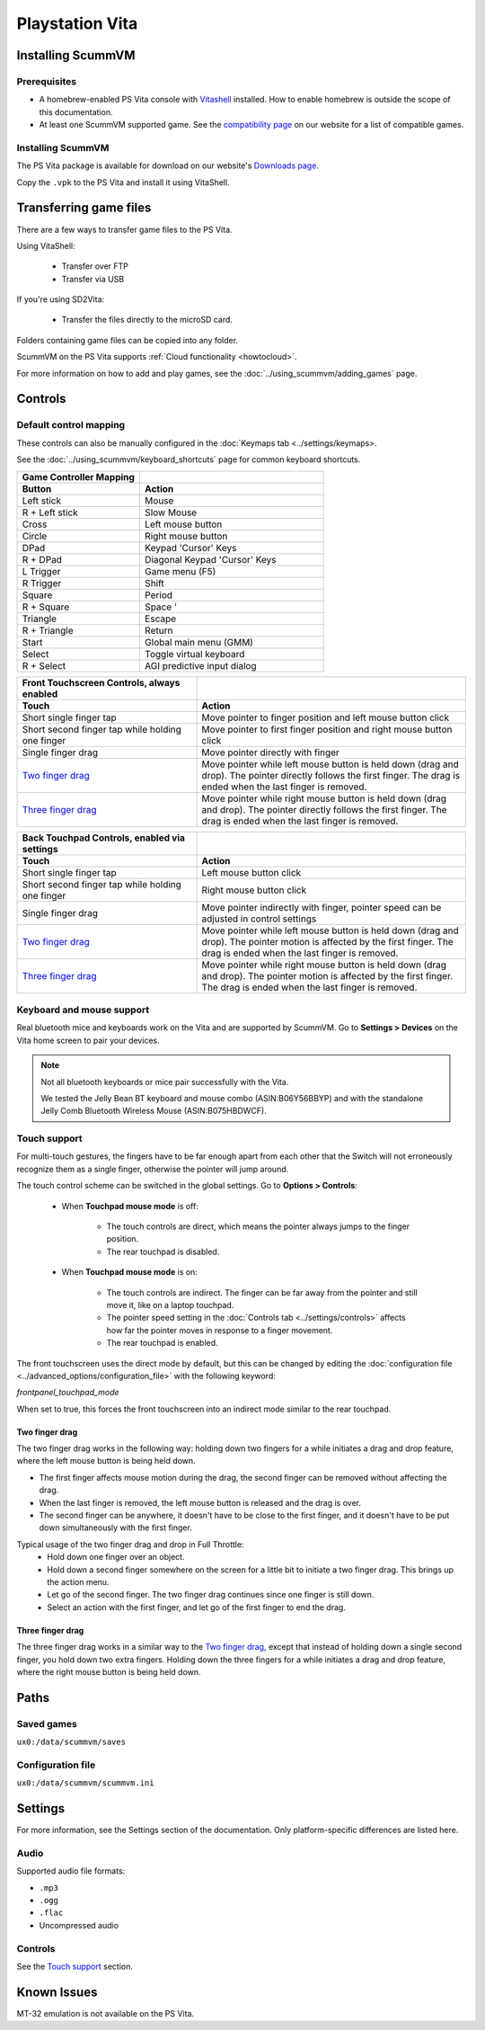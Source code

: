 =====================
Playstation Vita
=====================

Installing ScummVM
=======================

Prerequisites
*******************

- A homebrew-enabled PS Vita console with `Vitashell <https://github.com/TheOfficialFloW/VitaShell/releases/tag/v2.02>`_ installed. How to enable homebrew is outside the scope of this documentation.
- At least one ScummVM supported game. See the `compatibility page <https://www.scummvm.org/compatibility/>`_ on our website for a list of compatible games. 

Installing ScummVM
*******************

The PS Vita package is available for download on our website's `Downloads page <https://www.scummvm.org/downloads>`_.

Copy the ``.vpk`` to the PS Vita and install it using VitaShell. 


Transferring game files
=======================

There are a few ways to transfer game files to the PS Vita. 

Using VitaShell:
    
    -  Transfer over FTP
    -  Transfer via USB

If you're using SD2Vita:
    
    - Transfer the files directly to the microSD card. 

Folders containing game files can be copied into any folder.

ScummVM on the PS Vita supports :ref:`Cloud functionality <howtocloud>`. 

For more information on how to add and play games, see the :doc:`../using_scummvm/adding_games` page.


Controls
=================

Default control mapping
*********************************

These controls can also be manually configured in the :doc:`Keymaps tab <../settings/keymaps>.

See the :doc:`../using_scummvm/keyboard_shortcuts` page for common keyboard shortcuts. 

.. csv-table:: 
  	:widths: 40 60 
  	:header-rows: 2

        Game Controller Mapping,
        Button,Action
        Left stick,Mouse
        R + Left stick,Slow Mouse
        Cross,Left mouse button
        Circle,Right mouse button
        DPad,Keypad 'Cursor' Keys 
        R + DPad,Diagonal Keypad 'Cursor' Keys
        L Trigger,Game menu (F5)
        R Trigger,Shift 
        Square,Period 
        R + Square,Space '
        Triangle,Escape 
        R + Triangle,Return
        Start,Global main menu (GMM)
        Select,Toggle virtual keyboard
        R + Select,AGI predictive input dialog

.. csv-table:: 
  	:widths: 40 60 
  	:header-rows: 2

        "Front Touchscreen Controls, always enabled",
        Touch,Action
        Short single finger tap,Move pointer to finger position and left mouse button click
        Short second finger tap while holding one finger,Move pointer to first finger position and right mouse button click
        Single finger drag,Move pointer directly with finger
        `Two finger drag`_ ,Move pointer while left mouse button is held down (drag and drop). The pointer directly follows the first finger. The drag is ended when the last finger is removed.
        `Three finger drag`_ ,Move pointer while right mouse button is held down (drag and drop). The pointer directly follows the first finger. The drag is ended when the last finger is removed.

.. csv-table:: 
  	:widths: 40 60 
  	:header-rows: 2

        "Back Touchpad Controls, enabled via settings",
        Touch,Action
        Short single finger tap,Left mouse button click
        Short second finger tap while holding one finger,Right mouse button click
        Single finger drag,"Move pointer indirectly with finger, pointer speed can be adjusted in control settings"
        `Two finger drag`_,Move pointer while left mouse button is held down (drag and drop). The pointer motion is affected by the first finger. The drag is ended when the last finger is removed.
        `Three finger drag`_ ,Move pointer while right mouse button is held down (drag and drop). The pointer motion is affected by the first finger. The drag is ended when the last finger is removed.

Keyboard and mouse support
****************************

Real bluetooth mice and keyboards work on the Vita and are supported by ScummVM. Go to **Settings > Devices** on the Vita home screen to pair your devices.

.. note::

    Not all bluetooth keyboards or mice pair successfully with the Vita. 

    We tested the Jelly Bean BT keyboard and mouse combo (ASIN:B06Y56BBYP) and with the standalone Jelly Comb Bluetooth Wireless Mouse (ASIN:B075HBDWCF).

Touch support
****************

For multi-touch gestures, the fingers have to be far enough apart from each other that the Switch will not erroneously recognize them as a single finger, otherwise the pointer will jump around.

The touch control scheme can be switched in the global settings. Go to **Options > Controls**:

    - When **Touchpad mouse mode** is off:
    
        - The touch controls are direct, which means the pointer always jumps to the finger position. 
        - The rear touchpad is disabled. 

    - When **Touchpad mouse mode** is on:
        
        - The touch controls are indirect. The finger can be far away from the pointer and still move it, like on a laptop touchpad. 
        - The pointer speed setting in the :doc:`Controls tab <../settings/controls>` affects how far the pointer moves in response to a finger movement.
        - The rear touchpad is enabled. 


The front touchscreen uses the direct mode by default, but this can be changed by editing the :doc:`configuration file <../advanced_options/configuration_file>` with the following keyword:

.. _frontpanel:

*frontpanel_touchpad_mode*

When set to true, this forces the front touchscreen into an indirect mode similar to the rear touchpad. 

Two finger drag
^^^^^^^^^^^^^^^^^^^

The two finger drag works in the following way: holding down two fingers for a while initiates a drag and drop feature, where the left mouse button is being held down. 

- The first finger affects mouse motion during the drag, the second finger can be removed without affecting the drag. 
- When the last finger is removed, the left mouse button is released and the drag is over. 
- The second finger can be anywhere, it doesn't have to be close to the first finger, and it doesn't have to be put down simultaneously with the first finger.

Typical usage of the two finger drag and drop in Full Throttle: 
    - Hold down one finger over an object. 
    - Hold down a second finger somewhere on the screen for a little bit to initiate a two finger drag. This brings up the action menu. 
    - Let go of the second finger. The two finger drag continues since one finger is still down. 
    - Select an action with the first finger, and let go of the first finger to end the drag.

Three finger drag
^^^^^^^^^^^^^^^^^^^^
The three finger drag works in a similar way to the `Two finger drag`_, except that instead of holding down a single second finger, you hold down two extra fingers. Holding down the three fingers for a while initiates a drag and drop feature, where the right mouse button is being held down.
 
Paths 
============================

Saved games 
*******************
``ux0:/data/scummvm/saves`` 

Configuration file 
**************************
``ux0:/data/scummvm/scummvm.ini``


Settings
===========================

For more information, see the Settings section of the documentation. Only platform-specific differences are listed here. 

Audio
******

Supported audio file formats:

- ``.mp3``
- ``.ogg`` 
- ``.flac``
- Uncompressed audio

Controls
*********

See the `Touch support`_ section. 

Known Issues
===============

MT-32 emulation is not available on the PS Vita.